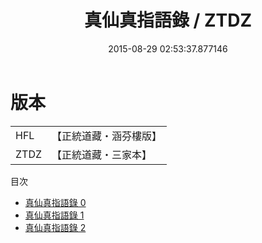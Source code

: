 #+TITLE: 真仙真指語錄 / ZTDZ

#+DATE: 2015-08-29 02:53:37.877146
* 版本
 |       HFL|【正統道藏・涵芬樓版】|
 |      ZTDZ|【正統道藏・三家本】|
目次
 - [[file:KR5g0065_000.txt][真仙真指語錄 0]]
 - [[file:KR5g0065_001.txt][真仙真指語錄 1]]
 - [[file:KR5g0065_002.txt][真仙真指語錄 2]]
